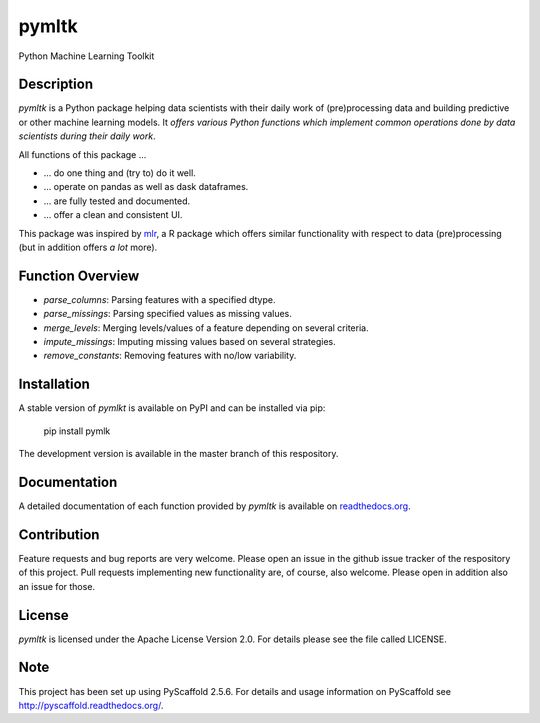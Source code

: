 ======
pymltk
======

Python Machine Learning Toolkit


Description
===========

*pymltk* is a Python package helping data scientists with
their daily work of (pre)processing data and building predictive
or other machine learning models. It *offers various Python
functions which implement common operations done by data
scientists during their daily work*.

All functions of this package ...

* ... do one thing and (try to) do it well.
* ... operate on pandas as well as dask dataframes.
* ... are fully tested and documented.
* ... offer a clean and consistent UI.

This package was inspired by `mlr <https://github.com/mlr-org/mlr>`_,
a R package which offers similar functionality with respect to data
(pre)processing (but in addition offers *a lot* more).


Function Overview
=================

* *parse_columns*: Parsing features with a specified dtype.
* *parse_missings*: Parsing specified values as missing values.
* *merge_levels*: Merging levels/values of a feature depending on several criteria.
* *impute_missings*: Imputing missing values based on several strategies.
* *remove_constants*: Removing features with no/low variability.


Installation
============

A stable version of *pymlkt* is available on PyPI and can be installed via pip:

    pip install pymlk

The development version is available in the master branch of this respository.


Documentation
=============

A detailed documentation of each function provided by *pymltk* is
available on `readthedocs.org <http://pymltk.readthedocs.io/en/latest/?>`_.


Contribution
============

Feature requests and bug reports are very welcome. Please open an issue
in the github issue tracker of the respository of this project. Pull requests
implementing new functionality are, of course, also welcome. Please open
in addition also an issue for those.


License
=======

*pymltk* is licensed under the Apache License Version 2.0.
For details please see the file called LICENSE.


Note
====

This project has been set up using PyScaffold 2.5.6. For details and usage
information on PyScaffold see http://pyscaffold.readthedocs.org/.
